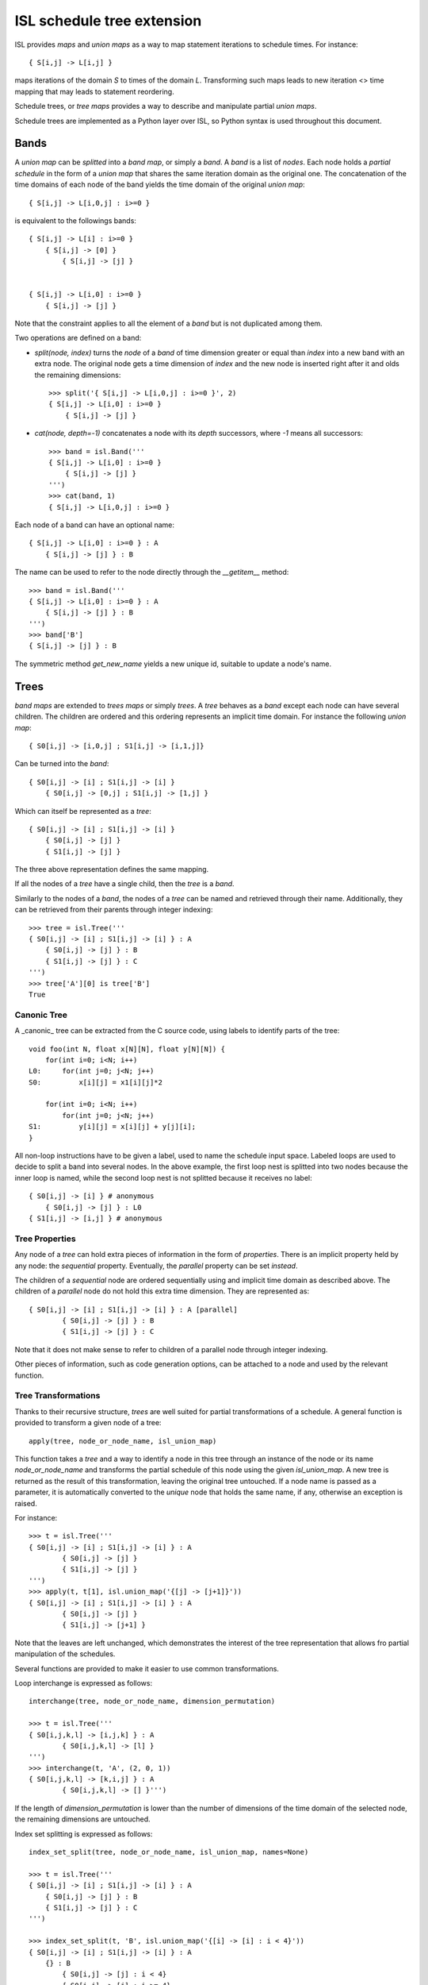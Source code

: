 ===========================
ISL schedule tree extension
===========================

ISL provides `maps` and `union maps` as a way to map statement iterations to
schedule times. For instance::

    { S[i,j] -> L[i,j] }

maps iterations of the domain `S` to times of the domain `L`. Transforming such
maps leads to new iteration <> time mapping that may leads to statement
reordering.

Schedule trees, or `tree maps` provides a way to describe and manipulate
partial `union maps`.

Schedule trees are implemented as a Python layer over ISL, so Python syntax is
used throughout this document.

Bands
=====

A `union map` can be *splitted* into a `band map`, or simply a `band`. A
`band` is a list of *nodes*. Each node holds a *partial schedule* in the form of
a `union map` that shares the same iteration domain as the original one. The
concatenation of the time domains of each node of the band yields the time
domain of the original `union map`::

    { S[i,j] -> L[i,0,j] : i>=0 }

is equivalent to the followings bands::

    { S[i,j] -> L[i] : i>=0 }
        { S[i,j] -> [0] }
            { S[i,j] -> [j] }


    { S[i,j] -> L[i,0] : i>=0 }
        { S[i,j] -> [j] }


Note that the constraint applies to all the element of a `band` but is not
duplicated among them.

Two operations are defined on a band:

- `split(node, index)` turns the `node` of a `band` of time dimension greater or
  equal than `index` into a new band with an extra node. The original node gets a
  time dimension of `index` and the new node is inserted right after it and olds
  the remaining dimensions::

    >>> split('{ S[i,j] -> L[i,0,j] : i>=0 }', 2)
    { S[i,j] -> L[i,0] : i>=0 }
        { S[i,j] -> [j] }

- `cat(node, depth=-1)` concatenates a node with its `depth` successors, where
  `-1` means all successors::

    >>> band = isl.Band('''
    { S[i,j] -> L[i,0] : i>=0 }
        { S[i,j] -> [j] }
    ''')
    >>> cat(band, 1)
    { S[i,j] -> L[i,0,j] : i>=0 }

Each node of a band can have an optional name::

    { S[i,j] -> L[i,0] : i>=0 } : A
        { S[i,j] -> [j] } : B

The name can be used to refer to the node directly through the `__getitem__`
method::

    >>> band = isl.Band('''
    { S[i,j] -> L[i,0] : i>=0 } : A
        { S[i,j] -> [j] } : B
    ''')
    >>> band['B']
    { S[i,j] -> [j] } : B

The symmetric method `get_new_name` yields a new unique id, suitable to update
a node's name.


Trees
=====

`band maps` are extended to `trees maps` or simply `trees`. A `tree` behaves
as a `band` except each node can have several children. The children are ordered
and this ordering represents an implicit time domain. For instance the following
`union map`::

    { S0[i,j] -> [i,0,j] ; S1[i,j] -> [i,1,j]}

Can be turned into the `band`::

    { S0[i,j] -> [i] ; S1[i,j] -> [i] }
        { S0[i,j] -> [0,j] ; S1[i,j] -> [1,j] }

Which can itself be represented as a `tree`::

    { S0[i,j] -> [i] ; S1[i,j] -> [i] }
        { S0[i,j] -> [j] }
        { S1[i,j] -> [j] }

The three above representation defines the same mapping.

If all the nodes of a `tree` have a single child, then the `tree` is a `band`.

Similarly to the nodes of a `band`, the nodes of a `tree` can be named and
retrieved through their name. Additionally, they can be retrieved from their
parents through integer indexing::

    >>> tree = isl.Tree('''
    { S0[i,j] -> [i] ; S1[i,j] -> [i] } : A
        { S0[i,j] -> [j] } : B
        { S1[i,j] -> [j] } : C
    ''')
    >>> tree['A'][0] is tree['B']
    True

Canonic Tree
------------

A _canonic_ tree can be extracted from the C source code, using labels to
identify parts of the tree::

    void foo(int N, float x[N][N], float y[N][N]) {
        for(int i=0; i<N; i++)
    L0:     for(int j=0; j<N; j++)
    S0:         x[i][j] = x1[i][j]*2

        for(int i=0; i<N; i++)
            for(int j=0; j<N; j++)
    S1:         y[i][j] = x[i][j] + y[j][i];
    }

All non-loop instructions have to be given a label, used to name the schedule
input space. Labeled loops are used to decide to split a band into several
nodes. In the above example, the first loop nest is splitted into two nodes
because the inner loop is named, while the second loop nest is not splitted
because it receives no label::

    { S0[i,j] -> [i] } # anonymous
        { S0[i,j] -> [j] } : L0
    { S1[i,j] -> [i,j] } # anonymous


Tree Properties
---------------

Any node of a `tree` can hold extra pieces of information in the form of
`properties`. There is an implicit property held by any node: the *sequential*
property. Eventually, the *parallel* property can be set *instead*. 

The children of a *sequential* node are ordered sequentially using and implicit
time domain as described above. The children of a *parallel* node do not hold
this extra time dimension. They are represented as::

    { S0[i,j] -> [i] ; S1[i,j] -> [i] } : A [parallel]
            { S0[i,j] -> [j] } : B
            { S1[i,j] -> [j] } : C

Note that it does not make sense to refer to children of a parallel node through
integer indexing.

Other pieces of information, such as code generation options, can be attached to
a node and used by the relevant function.


Tree Transformations
--------------------

Thanks to their recursive structure, `trees` are well suited for partial
transformations of a schedule. A general function is provided to transform a
given node of a tree::

    apply(tree, node_or_node_name, isl_union_map)

This function takes a `tree` and a way to identify a node in this tree through
an instance of the node or its name `node_or_node_name` and transforms the
partial schedule of this node using the given `isl_union_map`. A new tree is
returned as the result of this transformation, leaving the original tree
untouched. If a node name is passed as a parameter, it is automatically
converted to the *unique* node that holds the same name, if any, otherwise an
exception is raised.

For instance::

    >>> t = isl.Tree('''
    { S0[i,j] -> [i] ; S1[i,j] -> [i] } : A
            { S0[i,j] -> [j] }
            { S1[i,j] -> [j] }
    ''')
    >>> apply(t, t[1], isl.union_map('{[j] -> [j+1]}'))
    { S0[i,j] -> [i] ; S1[i,j] -> [i] } : A
            { S0[i,j] -> [j] }
            { S1[i,j] -> [j+1] }

Note that the leaves are left unchanged, which demonstrates the interest of the
tree representation that allows fro partial manipulation of the schedules.


Several functions are provided to make it easier to use common transformations.

Loop interchange is expressed as follows::

    interchange(tree, node_or_node_name, dimension_permutation)

    >>> t = isl.Tree('''
    { S0[i,j,k,l] -> [i,j,k] } : A
            { S0[i,j,k,l] -> [l] }
    ''')
    >>> interchange(t, 'A', (2, 0, 1))
    { S0[i,j,k,l] -> [k,i,j] } : A
            { S0[i,j,k,l] -> [] }''')

If the length of `dimension_permutation` is lower than the number of dimensions
of the time domain of the selected node, the remaining dimensions are untouched.

Index set splitting is expressed as follows::

    index_set_split(tree, node_or_node_name, isl_union_map, names=None)

    >>> t = isl.Tree('''
    { S0[i,j] -> [i] ; S1[i,j] -> [i] } : A
        { S0[i,j] -> [j] } : B
        { S1[i,j] -> [j] } : C
    ''')

    >>> index_set_split(t, 'B', isl.union_map('{[i] -> [i] : i < 4}'))
    { S0[i,j] -> [i] ; S1[i,j] -> [i] } : A
        {} : B
            { S0[i,j] -> [j] : i < 4}
            { S0[i,j] -> [j] : i >= 4}
        { S1[i,j] -> [j] } : C

    >>> index_set_split(t, 'B', isl.union_map('{[i] -> [i] : i < 4}'), names=('C','D'))
    { S0[i,j] -> [i] ; S1[i,j] -> [i] } : A
        {} : B
            { S0[i,j] -> [j] : i < 4} : C
            { S0[i,j] -> [j] : i >= 4} :D
        { S1[i,j] -> [j] } : C

`isl_union_map` is used to partition the time domain. This transformation
creates two new nodes. The optional `names` argument makes it possible to give
names to these node

Tiling is expressed as follows::

    tile(tree, node_or_node_name, tile_sizes, names=None)

    >>> t = isl.Tree('''
    { S0[i,j] -> [i,j] ; S1[i,j] -> [i,j] } : A
        { S0[i,j] -> [] } : B
        { S1[i,j] -> [] } : C
    ''')

    >>> tile(t, 'A', [4,8], names=('D',))
    { S0[i,j] -> [it,jt] : it mod 4 =0 and jt mod 4 = 0 and it <= i < it +4 and jt <= j < jt + 8; S1[i,j] -> [it,jt] : it mod 4 =0 and jt mod 4 = 0 and it <= i < it +4 and jt <= j < jt + 8 } : A
        { S0[i,j] -> [i,j] ; S1[i,j] -> [i,j] }  : D
            { S0[i,j] -> [] } : B
            { S1[i,j] -> [] } : C

*Note*: This only allows rectangular tiling...


The two following transformations are parametrized by several nodes.

Loop fusion is expressed as follows::

    fuse(tree, node_or_node_name, *node_or_names_to_fuse, name=None, out=None)

    >>> t = isl.Tree('''
    { S0[i,j] -> [i] ; S1[i,j] -> [i] ; S2[i,j] -> [i]} : A
        { S0[i,j] -> [j] } : B
        { S2[i,j] -> [] }
        { S1[i,j] -> [j] } : C
    ''')

    >>> fuse(t, 'A', 'B', 'C', name='D')
    { S0[i,j] -> [i] ; S1[i,j] -> [i] ; S2[i,j] -> [i]} : A
        { S0[i,j] -> [j] ; S1[i,j] -> [j] } : D
        { S2[i,j] -> [] }

    >>> fuse(t, 'A', 'B', 'C', name='D', out='C')
    { S0[i,j] -> [i] ; S1[i,j] -> [i] ; S2[i,j] -> [i]} : A
        { S2[i,j] -> [] }
        { S0[i,j] -> [j] ; S1[i,j] -> [j] } : D

`*node_or_names_to_fuse` must be direct children of `node_or_node_name`. They
are fused into the first node of `*node_or_names_to_fuse` that receives the
given `name`. `out` is the child position of the fused node. It is set to the
first node of `*node_or_names_to_fuse` if not given another value, that must
still belong to `*node_or_names_to_fuse`.

*Note* this is a limited version of loop fusion...

Loop distribution is expressed as follows::

    distribute(tree, node_or_node_name, *node_or_names_to_distribute, names=None)
            
    >>> t = isl.Tree('''
    { S0[i,j] -> [i] ; S1[i,j] -> [i] ; S2[i,j] -> [i]} : A
        { S0[i,j] -> [j] } : B
        { S2[i,j] -> [] }
        { S1[i,j] -> [j] } : C
    ''')
    
    >>> distribute(t, 'A', 'B', 'C', names=('D', 'E'))
    { S0[i,j] -> [i] } : D
        { S0[i,j] -> [j] } : B
    { S2[i,j] -> [i]} : A
        { S2[i,j] -> [] }
    { S1[i,j] -> [i] } : E
        { S1[i,j] -> [j] } : C


Examples
========

This section lists several interactive session using `trees` to perform common
transformations.

Matrix-vector and Transposed Matrix-vector
------------------------------------------

The original code, extracted from the PLUTO paper, is a succession of
matrix-vector multiply and transposed matrix-vector multiply::

    void foo(int N, float x1[N], float y1[N], float x2[N], float y2[N]) {
        for(int i=0; i<N; i++)
            for(int j=0; j<N; j++)
                S0:           x1[i] = x1[i] + a[i][j]∗y1[j];

        for(int i=0; i<N; i++)
            for(int j=0; j<N; j++)
                S1:          x2[i] = x2[i] + a[j][i]∗y2[j];
    }

This code can be turned into polyhedral form and we get the associated
sequential schedule in the form of a `tree`::

    >>> print t
    {S0[i,j] -> [] ; S1[i,j] -> []} : R
        { S0[i,j] -> [i,j] } : C0
        { S1[i,j] -> [i,j] } : C1

First step consists in interchanging the two dimensions of `C1` to prepare for
the fusion::

    >>> t_0 = interchange(t, 'C1', [1,0])
    >>> print t_0
    {S0[i,j] -> [] ; S1[i,j] -> []} : R
        { S0[i,j] -> [i,j] } : C0
        { S1[i,j] -> [j,i] } : C1

Then, we want to fuse `C0` and `C1` to improve locality::

    >>> t_1 = fuse(t_0, 'R', 'C0', 'C1', name='F')
    >>> print t_1
    {S0[i,j] -> [] ; S1[i,j] -> []} : R
        {S0[i,j] -> [i,j] ; S1[i,j] -> [j,i]} : F
            { S0[i,j] -> [] } : C0
            { S1[i,j] -> [] } : C1

Eventually, we want to tile `R` for even more locality::

    >>> t_2 = tile(t_1, 'F', (4,4), names=('G',))
    >>> print t_2
    {S0[i,j] -> [] ; S1[i,j] -> []} : R
        {S0[i,j] -> [it,jt] : it % 4 = 0 and jt % 4 = 0 and it <= i < it +4 and jt <= j < jt +4; S1[i,j] -> [jt, it] : it % 4 = 0 and jt % 4 = 0 and it <= i < it +4 and jt <= j < jt +4 } : F
            {S0[i,j] -> [i, j] ; S1[i,j] -> [j, i] } : G
                { S0[i,j] -> [] } : C0
                { S1[i,j] -> [] } : C1

The above scenario makes looks simpler in Object-Oriented form::

    >>> t['C1'].interchange([1,0])
    >>> t['R'].fuse('C0', 'C1', name='F')
    >>> t['F'].tile((4,4), names=('G',))

Note that in that case, all modifications are done in place.

Gemver
------

`gemver` from the polybench is a more complex case. The input code is the following::

    void kernel_gemver(int n, double alpha, double beta,
        double A[n][n],
        double u1[n], double v1[n], double u2[n], double v2[n],
        double w[n], double x[n], double y[n], double z[n])
    {
    C0: for(int i = 0; i < n; i++)
          for (int j = 0; j < n; j++)
    S0:     A[i][j] = A[i][j] + u1[i] * v1[j] + u2[i] * v2[j];

    C1: for(int i = 0; i < n; i++)
          for (int j = 0; j < n; j++)
    S1:     x[i] = x[i] + beta * A[j][i] * y[j];

    C2: for(int i = 0; i < n; i++)
    S2:   x[i] = x[i] + z[i];

    C3: for(int i = 0; i < n; i++)
          for (int j = 0; j < n; j++)
    S3:     w[i] = w[i] + alpha * A[i][j] * x[j];
    }

The associated initial schedule tree could be::

    >>> print t
    {S0[i,j] -> [] ; S1[i,j] -> [] ; S2[i] -> []  ; S3[i,j] -> []}
        { S0[i,j] -> [i,j] } : C0
        { S1[i,j] -> [i,j] } : C1
        { S2[i] -> [i] } : C2
        { S3[i,j] -> [i,j] } : C3
    >>> t.name = 'R'

First we want to interchange the loops from `S1`, which can be done using::

    >>> t['C1'].interchange([1,0])
    >>> print t
    {S0[i,j] -> [] ; S1[i,j] -> [] ; S2[i] -> []  ; S3[i,j] -> []} : R
        { S0[i,j] -> [i,j] } : C0
        { S1[i,j] -> [j,i] } : C1
        { S2[i] -> [i] } : C2
        { S3[i,j] -> [i,j] } : C3

Then we have to partially merge all loops together. Let's start by merging `C0` and `C1`::

    >>> t['R'].fuse('C0', 'C1', name='F0')
    >>> print t
    {S0[i,j] -> [] ; S1[i,j] -> [] ; S2[i] -> []  ; S3[i,j] -> []} : R
        { S0[i,j] -> [i,j] ; S1[i,j] -> [j,i]} : F0
            { S0[i,j] -> [] }
            { S1[i,j] -> [] }
        { S2[i] -> [i] } : C2
        { S3[i,j] -> [i,j] } : C3

Then we can tile `F0`, `C2` and `C3`::

    >>> t['F0'].tile([4,4], name='T0')
    >>> t['C2'].tile([4], name='T2')
    >>> t['C3'].tile([4,4], name='T3')
    >>> print t
    {S0[i,j] -> [] ; S1[i,j] -> [] ; S2[i] -> []  ; S3[i,j] -> []} : R
        { S0[i,j] -> [i,ip] : ... ; S1[i,j] -> [j,jp] : ...} : F0
            { S0[i,j] -> [j,jp] : ... ; S1[i,j] -> [i,ip] : ...} : T0
                { S0[i,j] -> [] }
                { S1[i,j] -> [] }
        { S2[i] -> [i, ip] : ... } : C2
        { S3[i,j] -> [i,ip] : ...} : C3
            { S3[i,j] -> [j,jp] : ...} : T3

Then fuse again::

    >>> t['R'].fuse('F0', 'C2', 'C3', name='F1')
    >>> print t
    {S0[i,j] -> [] ; S1[i,j] -> [] ; S2[i] -> []  ; S3[i,j] -> []} : R
        { S0[i,j] -> [i,ip] : ... ; S1[i,j] -> [j,jp]: ... ; S2[i] -> [i,ip]: ... ; S3[i,j] -> [i,ip]: ...  } : F1
            { S0[i,j] -> [j,jp]: ...  ; S1[i,j] -> [i,ip]: ... } : T0
                { S0[i,j] -> [] }
                { S1[i,j] -> [] }
            { S2[i] -> [] } : C2
            { S3[i,j] -> [j,jp] : ... } : T3


Normalize Sample
----------------

`normalize_sample` is a benchmark extracted from the mlp application. The original, inlined C code is the following::

    static void normalizeSample(int subImageRows, int subImageCols,
                                int imageRows, int imageCols,
                                uint8_t image[imageRows][imageCols],
                                int imageOffsetRow, int imageOffsetCol,
                                int resultRows, int resultCols,
                                float resultArray[resultRows][resultCols])
    {
          /* meanChar { */
    S0:   float sum = 0;

    L0:   for (int i = 0; i < subImageRows; i++)
    L1:     for (int j = 0; j < subImageCols; j++) {
    S1:       sum += image[i + imageOffsetRow][j + imageOffsetCol];
            }

    S2:   float sampleMean = sum / (subImageRows * subImageCols);
          /* } */

          /* minChar { */
    S3:   uint8_t minvalue = 255;

    L2:   for (int i = 0; i < subImageRows; i++)
    L3:     for (int j = 0; j < subImageCols; j++)
    S4:       minvalue = min(minvalue, image[i + imageOffsetRow][j+imageOffsetCol]);

    S5:   float sampleMin  = minvalue;
          /* } */

          /* maxChar { */
    S6:   uint8_t maxvalue = 0;

    L4:   for (int i = 0; i < subImageRows; i++)
    L5:     for (int j = 0; j < subImageCols; j++)
    S7:       maxvalue = max(maxvalue, image[i + imageOffsetRow][j+imageOffsetCol]);

    S8:   float sampleMax = maxvalue;
          /* } */

    S9:   sampleMax -= sampleMean;
    S10:  sampleMin -= sampleMean;

    S11:  sampleMax = fmaxf(fabsf(sampleMin), fabsf(sampleMax));

    S12:  if (sampleMax == 0.0)
            sampleMax = 1.0;

          /* convertFromCharToFloatArray { */
    S13:  float quotient = 1.0 / sampleMax ,
                shift = -(1.0 / sampleMax) * sampleMean;
    L6:   for (int i = 0; i < resultRows; i++)
    L7:     for (int j = 0; j < resultCols; j++)
    S14:      resultArray[i][j] = quotient * (float)image[i + imageOffsetRow][j + imageOffsetCol] + shift;
          /* } */
    }


The associated canonical schedule tree is::

    >>> print t
    { S0[] -> [] ; S1[i,j] -> [] ;  S2[] -> [] ; S3[] -> [] ; S4[i,j] -> [] ; S5[] -> [] ; S6[] -> [] ; ... } : R
        { S0[] -> [] }
        { S1[i,j] -> [i] } : L0
            { S1[i,j] -> [j] } : L1
        { S2[] -> [] }
        { S3[] -> [] }
        { S4[i,j] -> [i] } : L2
            { S4[i,j] -> [j] } : L3
        { S5[] -> [] }
        { S6[] -> [] }
        { S7[i,j] -> [i] } : L4
            { S7[i,j] -> [j] } : L5
        { S8[] -> [] }
        { S9[] -> [] }
        { S10[] -> [] }
        { S11[] -> [] }
        { S12[] -> [] }
        { S13[] -> [] }
        { S14[i,j] -> [i] } : L6
            { S14[i,j] -> [j] } : L7


The main optimization one can do on this file is to fuse `S1`, `S4` and `S7`, but to do first have to permute a few statements::

    >>> t['R'][1], t['R'][2], t['R'][3], t['R'][4], t['R'][5], t['R'][6] = t['R'][2], t['R'][3], t['R'][5], t['R'][6], t['R'][1], t['R'][4]
    >>> print t
        { S0[] -> [] }
        { S2[] -> [] }
        { S3[] -> [] }
        { S5[] -> [] }
        { S6[] -> [] }
        { S1[i,j] -> [i] } : L0
            { S1[i,j] -> [j] } : L1
        { S4[i,j] -> [i] } : L2
            { S4[i,j] -> [j] } : L3
        { S7[i,j] -> [i] } : L4
            { S7[i,j] -> [j] } : L5
        { S8[] -> [] }
        { S9[] -> [] }
        { S10[] -> [] }
        { S11[] -> [] }
        { S12[] -> [] }
        { S13[] -> [] }
        { S14[i,j] -> [i] } : L6
            { S14[i,j] -> [j] } : L7

then we have to concatenate their respective band into a single node::

    >>> for n in ('S1', 'S4', 'S7'):
            t[n].cat()
    >>> print t
    { S0[] -> [] ; S1[i,j] -> [] ;  S2[] -> [] ; S3[] -> [] ; S4[i,j] -> [] ; S5[] -> [] ; S6[] -> [] ; ... } : R
        { S0[] -> [] }
        { S2[] -> [] }
        { S3[] -> [] }
        { S5[] -> [] }
        { S6[] -> [] }
        { S1[i,j] -> [i,j] } : L0
        { S4[i,j] -> [i,j] } : L2
        { S7[i,j] -> [i,j] } : L4
        { S8[] -> [] }
        { S9[] -> [] }
        { S10[] -> [] }
        { S11[] -> [] }
        { S12[] -> [] }
        { S13[] -> [] }
        { S14[i,j] -> [i] } : L6
            { S14[i,j] -> [j] } : L7


finally we can fuse them::

    >>> t['R'].fuse('L0', 'L2', 'L4', name='F0')
    >>> print t
    { S0[] -> [] ; S1[i,j] -> [] ;  S2[] -> [] ; S3[] -> [] ; S4[i,j] -> [] ; S5[] -> [] ; S6[] -> [] ; ... } : R
        { S0[] -> [] }
        { S2[] -> [] }
        { S3[] -> [] }
        { S5[] -> [] }
        { S6[] -> [] }
        { S1[i,j] -> [i,j] ; S4[i,j] -> [i,j] ; S7[i,j] -> [i,j] } : F0
        { S8[] -> [] }
        { S9[] -> [] }
        { S10[] -> [] }
        { S11[] -> [] }
        { S12[] -> [] }
        { S13[] -> [] }
        { S14[i,j] -> [i] } : L6
            { S14[i,j] -> [j] } : L7


Distribution and Fusion
-----------------------

The following example is extracted from the paper *Maximum Loop Distribution and Fusion for Two-level Loops Considering Code Size*::

    R:  for(int i=0; i<N; ++i) {
    L0:     for(int j=0;j<M; ++j) {
    S0:         A[i][j]=J[i−1][j]+5;
    S1:         B[i][j]=A[i][j]*3;
            }
    L1:     for(int j=0;j<M;++j) {
    S2:         C[i][j]=A[i−1][j]+7;
    S3:         D[i][j]=C[i][j−1]*2;
    S4:         E[i][j]=D[i][j]+B[i][j+2];
            }
        }

Its canonical tree is::

    >>> print t
    {S0[i,j]->[i] ; S1[i,j]->[i]; S2[i,j]->[i]; S3[i,j]->[i]; S4[i,j]->[i]; S5[i,j]->[i]; S6[i,j]->[i]; S7[i,j]->[i] } : R
        { S0[i,j]->[j] ;  S1[i,j]->[j] } : L0
            {S0[i,j] -> [] }
            {S1[i,j] -> [] }
        { S2[i,j]->[j] ;  S3[i,j]->[j] ;  S4[i,j]->[j] } : L1
            {S2[i,j] -> [] }
            {S3[i,j] -> [] }
            {S4[i,j] -> [] }

To maximize locality, we have to distribute loop `L1`, then fuse part of it with previous Loop. So first we distribute them::

    >>> t['L1'].distribute(t['L1'][2], names=('D0',))
    >>> print t
    {S0[i,j]->[i] ; S1[i,j]->[i]; S2[i,j]->[i]; S3[i,j]->[i]; S4[i,j]->[i]; S5[i,j]->[i]; S6[i,j]->[i]; S7[i,j]->[i] } : R
        { S0[i,j]->[j] ;  S1[i,j]->[j] } : L0
            {S0[i,j] -> [] }
            {S1[i,j] -> [] }
        { S2[i,j]->[j] ;  S3[i,j]->[j] } : L1
            {S2[i,j] -> [] }
            {S3[i,j] -> [] }
        { S4[i,j]->[j] } : D0
            {S4[i,j] -> [] }

Then we perform the fusion::
    >>> t['R'].fuse('L0', 'L1', name='F0')
    >>> print t
    {S0[i,j]->[i] ; S1[i,j]->[i]; S2[i,j]->[i]; S3[i,j]->[i]; S4[i,j]->[i]; S5[i,j]->[i]; S6[i,j]->[i]; S7[i,j]->[i] } : R
        { S0[i,j]->[j] ;  S1[i,j]->[j]; S2[i,j]->[j] ;  S3[i,j]->[j] } : F0
            {S0[i,j] -> [] }
            {S1[i,j] -> [] }
            {S2[i,j] -> [] }
            {S3[i,j] -> [] }
        { S4[i,j]->[j] } : D0
            {S4[i,j] -> [] }

And we manually get the same output as the original paper.
